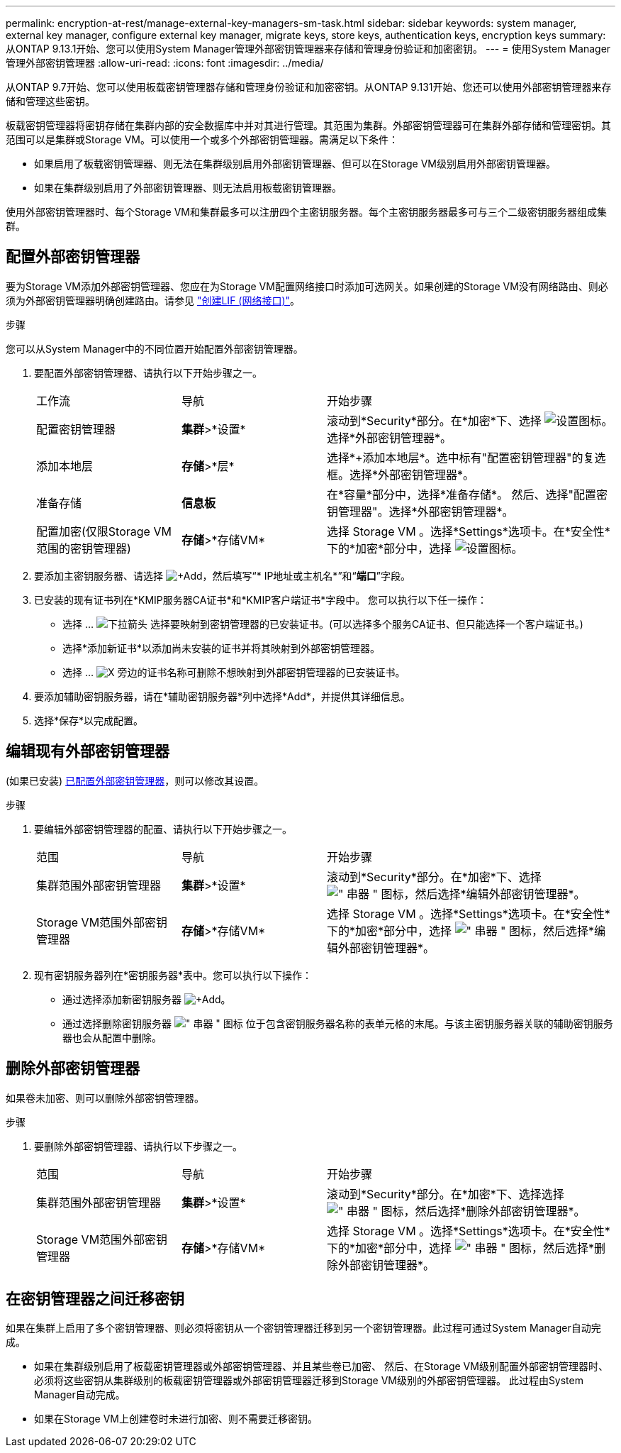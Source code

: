 ---
permalink: encryption-at-rest/manage-external-key-managers-sm-task.html 
sidebar: sidebar 
keywords: system manager, external key manager, configure external key manager, migrate keys, store keys, authentication keys, encryption keys 
summary: 从ONTAP 9.13.1开始、您可以使用System Manager管理外部密钥管理器来存储和管理身份验证和加密密钥。 
---
= 使用System Manager管理外部密钥管理器
:allow-uri-read: 
:icons: font
:imagesdir: ../media/


[role="lead"]
从ONTAP 9.7开始、您可以使用板载密钥管理器存储和管理身份验证和加密密钥。从ONTAP 9.131开始、您还可以使用外部密钥管理器来存储和管理这些密钥。

板载密钥管理器将密钥存储在集群内部的安全数据库中并对其进行管理。其范围为集群。外部密钥管理器可在集群外部存储和管理密钥。其范围可以是集群或Storage VM。可以使用一个或多个外部密钥管理器。需满足以下条件：

* 如果启用了板载密钥管理器、则无法在集群级别启用外部密钥管理器、但可以在Storage VM级别启用外部密钥管理器。
* 如果在集群级别启用了外部密钥管理器、则无法启用板载密钥管理器。


使用外部密钥管理器时、每个Storage VM和集群最多可以注册四个主密钥服务器。每个主密钥服务器最多可与三个二级密钥服务器组成集群。



== 配置外部密钥管理器

要为Storage VM添加外部密钥管理器、您应在为Storage VM配置网络接口时添加可选网关。如果创建的Storage VM没有网络路由、则必须为外部密钥管理器明确创建路由。请参见 link:../networking/create_a_lif.html["创建LIF (网络接口)"]。

.步骤
您可以从System Manager中的不同位置开始配置外部密钥管理器。

. 要配置外部密钥管理器、请执行以下开始步骤之一。
+
[cols="25,25,50"]
|===


| 工作流 | 导航 | 开始步骤 


 a| 
配置密钥管理器
 a| 
*集群*>*设置*
 a| 
滚动到*Security*部分。在*加密*下、选择 image:icon_gear.gif["设置图标"]。选择*外部密钥管理器*。



 a| 
添加本地层
 a| 
*存储*>*层*
 a| 
选择*+添加本地层*。选中标有"配置密钥管理器"的复选框。选择*外部密钥管理器*。



 a| 
准备存储
 a| 
*信息板*
 a| 
在*容量*部分中，选择*准备存储*。  然后、选择"配置密钥管理器"。选择*外部密钥管理器*。



 a| 
配置加密(仅限Storage VM范围的密钥管理器)
 a| 
*存储*>*存储VM*
 a| 
选择 Storage VM 。选择*Settings*选项卡。在*安全性*下的*加密*部分中，选择 image:icon_gear_blue_bg.png["设置图标"]。

|===
. 要添加主密钥服务器、请选择 image:icon_add.gif["+Add"]，然后填写“* IP地址或主机名*”和“*端口*”字段。
. 已安装的现有证书列在*KMIP服务器CA证书*和*KMIP客户端证书*字段中。  您可以执行以下任一操作：
+
** 选择 ... image:icon_dropdown_arrow.gif["下拉箭头"] 选择要映射到密钥管理器的已安装证书。(可以选择多个服务CA证书、但只能选择一个客户端证书。)
** 选择*添加新证书*以添加尚未安装的证书并将其映射到外部密钥管理器。
** 选择 ... image:icon-x-close.gif["X"] 旁边的证书名称可删除不想映射到外部密钥管理器的已安装证书。


. 要添加辅助密钥服务器，请在*辅助密钥服务器*列中选择*Add*，并提供其详细信息。
. 选择*保存*以完成配置。




== 编辑现有外部密钥管理器

(如果已安装) <<config-ekm-steps,已配置外部密钥管理器>>，则可以修改其设置。

.步骤
. 要编辑外部密钥管理器的配置、请执行以下开始步骤之一。
+
[cols="25,25,50"]
|===


| 范围 | 导航 | 开始步骤 


 a| 
集群范围外部密钥管理器
 a| 
*集群*>*设置*
 a| 
滚动到*Security*部分。在*加密*下、选择 image:icon_kabob.gif["\" 串器 \" 图标"]，然后选择*编辑外部密钥管理器*。



 a| 
Storage VM范围外部密钥管理器
 a| 
*存储*>*存储VM*
 a| 
选择 Storage VM 。选择*Settings*选项卡。在*安全性*下的*加密*部分中，选择 image:icon_kabob.gif["\" 串器 \" 图标"]，然后选择*编辑外部密钥管理器*。

|===
. 现有密钥服务器列在*密钥服务器*表中。您可以执行以下操作：
+
** 通过选择添加新密钥服务器 image:icon_add.gif["+Add"]。
** 通过选择删除密钥服务器 image:icon_kabob.gif["\" 串器 \" 图标"] 位于包含密钥服务器名称的表单元格的末尾。与该主密钥服务器关联的辅助密钥服务器也会从配置中删除。






== 删除外部密钥管理器

如果卷未加密、则可以删除外部密钥管理器。

.步骤
. 要删除外部密钥管理器、请执行以下步骤之一。
+
[cols="25,25,50"]
|===


| 范围 | 导航 | 开始步骤 


 a| 
集群范围外部密钥管理器
 a| 
*集群*>*设置*
 a| 
滚动到*Security*部分。在*加密*下、选择选择 image:icon_kabob.gif["\" 串器 \" 图标"]，然后选择*删除外部密钥管理器*。



 a| 
Storage VM范围外部密钥管理器
 a| 
*存储*>*存储VM*
 a| 
选择 Storage VM 。选择*Settings*选项卡。在*安全性*下的*加密*部分中，选择 image:icon_kabob.gif["\" 串器 \" 图标"]，然后选择*删除外部密钥管理器*。

|===




== 在密钥管理器之间迁移密钥

如果在集群上启用了多个密钥管理器、则必须将密钥从一个密钥管理器迁移到另一个密钥管理器。此过程可通过System Manager自动完成。

* 如果在集群级别启用了板载密钥管理器或外部密钥管理器、并且某些卷已加密、 然后、在Storage VM级别配置外部密钥管理器时、必须将这些密钥从集群级别的板载密钥管理器或外部密钥管理器迁移到Storage VM级别的外部密钥管理器。  此过程由System Manager自动完成。
* 如果在Storage VM上创建卷时未进行加密、则不需要迁移密钥。

